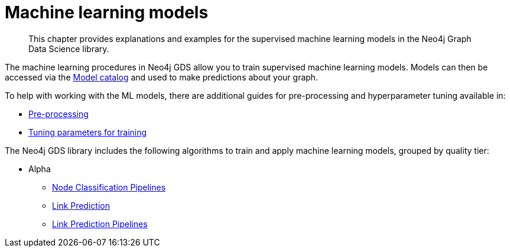 [[algorithms-ml-models]]
= Machine learning models

[abstract]
--
This chapter provides explanations and examples for the supervised machine learning models in the Neo4j Graph Data Science library.
--

The machine learning procedures in Neo4j GDS allow you to train supervised machine learning models.
Models can then be accessed via the <<model-catalog-ops, Model catalog>> and used to make predictions about your graph.

To help with working with the ML models, there are additional guides for pre-processing and hyperparameter tuning available in:

* <<algorithms-ml-models-preprocessing, Pre-processing>>
* <<algorithms-ml-models-tuning, Tuning parameters for training>>

The Neo4j GDS library includes the following algorithms to train and apply machine learning models, grouped by quality tier:

* Alpha
** <<algorithms-ml-nodeclassification-pipelines, Node Classification Pipelines>>
** <<algorithms-ml-linkprediction, Link Prediction>>
** <<algorithms-ml-linkprediction-pipelines, Link Prediction Pipelines>>
